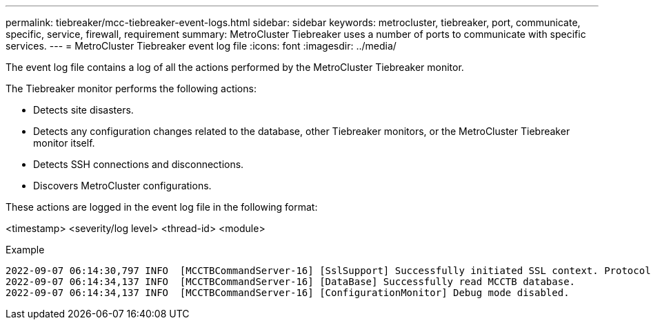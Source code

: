---
permalink: tiebreaker/mcc-tiebreaker-event-logs.html
sidebar: sidebar
keywords: metrocluster, tiebreaker, port, communicate, specific, service, firewall, requirement
summary: MetroCluster Tiebreaker uses a number of ports to communicate with specific services.
---
= MetroCluster Tiebreaker event log file
:icons: font
:imagesdir: ../media/

[.lead]
The event log file contains a log of all the actions performed by the MetroCluster Tiebreaker monitor.

The Tiebreaker monitor performs the following actions:

* Detects site disasters.
* Detects any configuration changes related to the database, other Tiebreaker monitors, or the MetroCluster Tiebreaker monitor itself.
* Detects SSH connections and disconnections.
* Discovers MetroCluster configurations.

These actions are logged in the event log file in the following format:

<timestamp> <severity/log level> <thread-id> <module>

.Example

....
2022-09-07 06:14:30,797 INFO  [MCCTBCommandServer-16] [SslSupport] Successfully initiated SSL context. Protocol used is TLSv1.3.
2022-09-07 06:14:34,137 INFO  [MCCTBCommandServer-16] [DataBase] Successfully read MCCTB database.
2022-09-07 06:14:34,137 INFO  [MCCTBCommandServer-16] [ConfigurationMonitor] Debug mode disabled.
....
